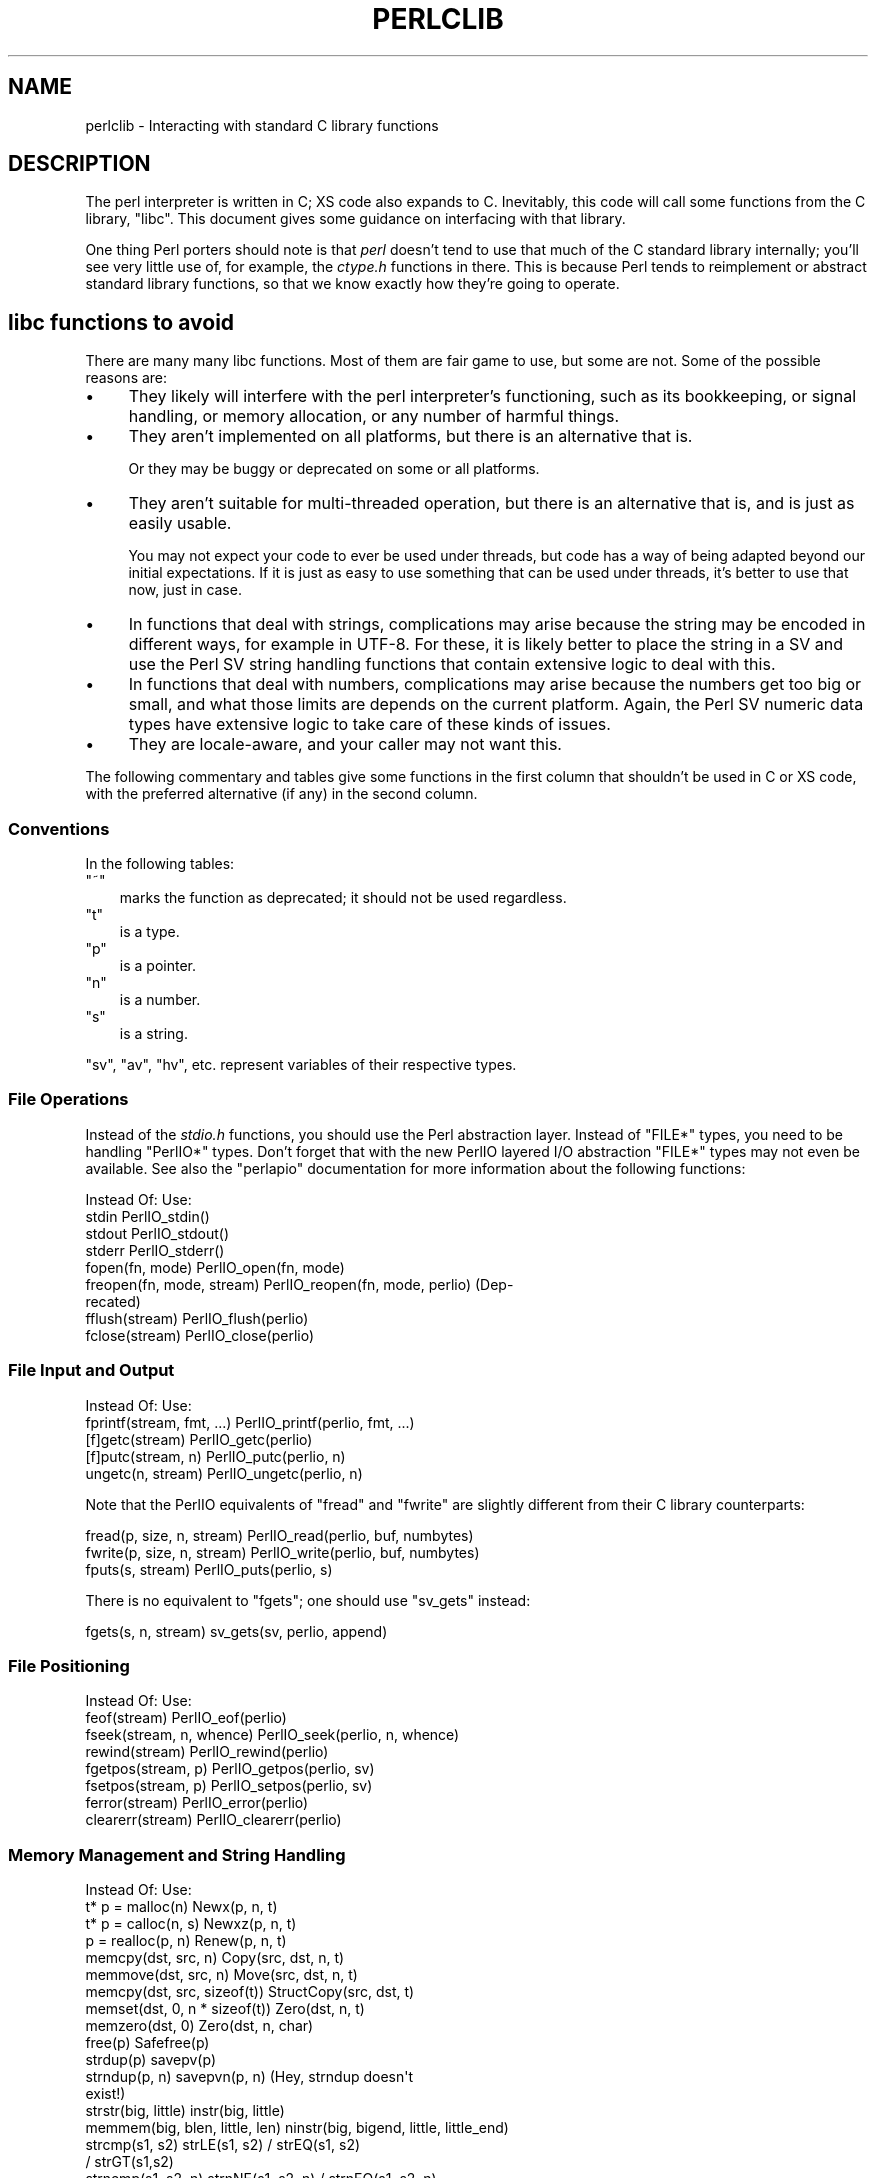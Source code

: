 .\" -*- mode: troff; coding: utf-8 -*-
.\" Automatically generated by Pod::Man 5.0102 (Pod::Simple 3.45)
.\"
.\" Standard preamble:
.\" ========================================================================
.de Sp \" Vertical space (when we can't use .PP)
.if t .sp .5v
.if n .sp
..
.de Vb \" Begin verbatim text
.ft CW
.nf
.ne \\$1
..
.de Ve \" End verbatim text
.ft R
.fi
..
.\" \*(C` and \*(C' are quotes in nroff, nothing in troff, for use with C<>.
.ie n \{\
.    ds C` ""
.    ds C' ""
'br\}
.el\{\
.    ds C`
.    ds C'
'br\}
.\"
.\" Escape single quotes in literal strings from groff's Unicode transform.
.ie \n(.g .ds Aq \(aq
.el       .ds Aq '
.\"
.\" If the F register is >0, we'll generate index entries on stderr for
.\" titles (.TH), headers (.SH), subsections (.SS), items (.Ip), and index
.\" entries marked with X<> in POD.  Of course, you'll have to process the
.\" output yourself in some meaningful fashion.
.\"
.\" Avoid warning from groff about undefined register 'F'.
.de IX
..
.nr rF 0
.if \n(.g .if rF .nr rF 1
.if (\n(rF:(\n(.g==0)) \{\
.    if \nF \{\
.        de IX
.        tm Index:\\$1\t\\n%\t"\\$2"
..
.        if !\nF==2 \{\
.            nr % 0
.            nr F 2
.        \}
.    \}
.\}
.rr rF
.\" ========================================================================
.\"
.IX Title "PERLCLIB 1"
.TH PERLCLIB 1 2024-05-31 "perl v5.40.0" "Perl Programmers Reference Guide"
.\" For nroff, turn off justification.  Always turn off hyphenation; it makes
.\" way too many mistakes in technical documents.
.if n .ad l
.nh
.SH NAME
perlclib \- Interacting with standard C library functions
.SH DESCRIPTION
.IX Header "DESCRIPTION"
The perl interpreter is written in C; XS code also expands to C.
Inevitably, this code will call some functions from the C library,
\&\f(CW\*(C`libc\*(C'\fR.  This document gives some guidance on interfacing with that
library.
.PP
One thing Perl porters should note is that \fIperl\fR doesn't tend to use that
much of the C standard library internally; you'll see very little use of, 
for example, the \fIctype.h\fR functions in there. This is because Perl
tends to reimplement or abstract standard library functions, so that we
know exactly how they're going to operate.
.SH "libc functions to avoid"
.IX Header "libc functions to avoid"
There are many many libc functions.  Most of them are fair game to use,
but some are not.  Some of the possible reasons are:
.IP \(bu 4
They likely will interfere with the perl interpreter's functioning,
such as its bookkeeping, or signal handling, or memory allocation,
or any number of harmful things.
.IP \(bu 4
They aren't implemented on all platforms, but there is an alternative
that is.
.Sp
Or they may be buggy or deprecated on some or all platforms.
.IP \(bu 4
They aren't suitable for multi-threaded operation, but there is an
alternative that is, and is just as easily usable.
.Sp
You may not expect your code to ever be used under threads, but code has
a way of being adapted beyond our initial expectations.  If it is just
as easy to use something that can be used under threads, it's better to
use that now, just in case.
.IP \(bu 4
In functions that deal with strings, complications may arise because the
string may be encoded in different ways, for example in UTF\-8.  For
these, it is likely better to place the string in a SV and use the Perl
SV string handling functions that contain extensive logic to deal with
this.
.IP \(bu 4
In functions that deal with numbers, complications may arise because the
numbers get too big or small, and what those limits are depends on the
current platform.  Again, the Perl SV numeric data types have extensive
logic to take care of these kinds of issues.
.IP \(bu 4
They are locale-aware, and your caller may not want this.
.PP
The following commentary and tables give some functions in the first
column that shouldn't be used in C or XS code, with the preferred
alternative (if any) in the second column.
.SS Conventions
.IX Subsection "Conventions"
In the following tables:
.ie n .IP """~""" 3
.el .IP \f(CW~\fR 3
.IX Item "~"
marks the function as deprecated; it should not be used regardless.
.ie n .IP """t""" 3
.el .IP \f(CWt\fR 3
.IX Item "t"
is a type.
.ie n .IP """p""" 3
.el .IP \f(CWp\fR 3
.IX Item "p"
is a pointer.
.ie n .IP """n""" 3
.el .IP \f(CWn\fR 3
.IX Item "n"
is a number.
.ie n .IP """s""" 3
.el .IP \f(CWs\fR 3
.IX Item "s"
is a string.
.PP
\&\f(CW\*(C`sv\*(C'\fR, \f(CW\*(C`av\*(C'\fR, \f(CW\*(C`hv\*(C'\fR, etc. represent variables of their respective types.
.SS "File Operations"
.IX Subsection "File Operations"
Instead of the \fIstdio.h\fR functions, you should use the Perl abstraction
layer. Instead of \f(CW\*(C`FILE*\*(C'\fR types, you need to be handling \f(CW\*(C`PerlIO*\*(C'\fR
types.  Don't forget that with the new PerlIO layered I/O abstraction 
\&\f(CW\*(C`FILE*\*(C'\fR types may not even be available. See also the \f(CW\*(C`perlapio\*(C'\fR
documentation for more information about the following functions:
.PP
.Vb 1
\&  Instead Of:                 Use:
\&
\&  stdin                       PerlIO_stdin()
\&  stdout                      PerlIO_stdout()
\&  stderr                      PerlIO_stderr()
\&
\&  fopen(fn, mode)             PerlIO_open(fn, mode)
\&  freopen(fn, mode, stream)   PerlIO_reopen(fn, mode, perlio) (Dep\-
\&                                recated)
\&  fflush(stream)              PerlIO_flush(perlio)
\&  fclose(stream)              PerlIO_close(perlio)
.Ve
.SS "File Input and Output"
.IX Subsection "File Input and Output"
.Vb 1
\&  Instead Of:                 Use:
\&
\&  fprintf(stream, fmt, ...)   PerlIO_printf(perlio, fmt, ...)
\&
\&  [f]getc(stream)             PerlIO_getc(perlio)
\&  [f]putc(stream, n)          PerlIO_putc(perlio, n)
\&  ungetc(n, stream)           PerlIO_ungetc(perlio, n)
.Ve
.PP
Note that the PerlIO equivalents of \f(CW\*(C`fread\*(C'\fR and \f(CW\*(C`fwrite\*(C'\fR are slightly
different from their C library counterparts:
.PP
.Vb 2
\&  fread(p, size, n, stream)   PerlIO_read(perlio, buf, numbytes)
\&  fwrite(p, size, n, stream)  PerlIO_write(perlio, buf, numbytes)
\&
\&  fputs(s, stream)            PerlIO_puts(perlio, s)
.Ve
.PP
There is no equivalent to \f(CW\*(C`fgets\*(C'\fR; one should use \f(CW\*(C`sv_gets\*(C'\fR instead:
.PP
.Vb 1
\&  fgets(s, n, stream)         sv_gets(sv, perlio, append)
.Ve
.SS "File Positioning"
.IX Subsection "File Positioning"
.Vb 1
\&  Instead Of:                 Use:
\&
\&  feof(stream)                PerlIO_eof(perlio)
\&  fseek(stream, n, whence)    PerlIO_seek(perlio, n, whence)
\&  rewind(stream)              PerlIO_rewind(perlio)
\&
\&  fgetpos(stream, p)          PerlIO_getpos(perlio, sv)
\&  fsetpos(stream, p)          PerlIO_setpos(perlio, sv)
\&
\&  ferror(stream)              PerlIO_error(perlio)
\&  clearerr(stream)            PerlIO_clearerr(perlio)
.Ve
.SS "Memory Management and String Handling"
.IX Subsection "Memory Management and String Handling"
.Vb 1
\&  Instead Of:                    Use:
\&
\&  t* p = malloc(n)               Newx(p, n, t)
\&  t* p = calloc(n, s)            Newxz(p, n, t)
\&  p = realloc(p, n)              Renew(p, n, t)
\&  memcpy(dst, src, n)            Copy(src, dst, n, t)
\&  memmove(dst, src, n)           Move(src, dst, n, t)
\&  memcpy(dst, src, sizeof(t))    StructCopy(src, dst, t)
\&  memset(dst, 0, n * sizeof(t))  Zero(dst, n, t)
\&  memzero(dst, 0)                Zero(dst, n, char)
\&  free(p)                        Safefree(p)
\&
\&  strdup(p)                      savepv(p)
\&  strndup(p, n)                  savepvn(p, n) (Hey, strndup doesn\*(Aqt
\&                                                exist!)
\&
\&  strstr(big, little)            instr(big, little)
\&  memmem(big, blen, little, len) ninstr(big, bigend, little, little_end)
\&  strcmp(s1, s2)                 strLE(s1, s2) / strEQ(s1, s2)
\&                                               / strGT(s1,s2)
\&  strncmp(s1, s2, n)             strnNE(s1, s2, n) / strnEQ(s1, s2, n)
\&
\&  memcmp(p1, p2, n)              memNE(p1, p2, n)
\&  !memcmp(p1, p2, n)             memEQ(p1, p2, n)
.Ve
.PP
Notice the different order of arguments to \f(CW\*(C`Copy\*(C'\fR and \f(CW\*(C`Move\*(C'\fR than used
in \f(CW\*(C`memcpy\*(C'\fR and \f(CW\*(C`memmove\*(C'\fR.
.PP
Most of the time, though, you'll want to be dealing with SVs internally
instead of raw \f(CW\*(C`char *\*(C'\fR strings:
.PP
.Vb 6
\&  strlen(s)                   sv_len(sv)
\&  strcpy(dt, src)             sv_setpv(sv, s)
\&  strncpy(dt, src, n)         sv_setpvn(sv, s, n)
\&  strcat(dt, src)             sv_catpv(sv, s)
\&  strncat(dt, src)            sv_catpvn(sv, s)
\&  sprintf(s, fmt, ...)        sv_setpvf(sv, fmt, ...)
.Ve
.PP
If you do need raw strings, some platforms have safer interfaces, and
Perl makes sure a version of these are available on all platforms:
.PP
.Vb 3
\&  strlcat(dt, src, sizeof(dt)) my_strlcat(dt, src, sizeof(dt))
\&  strlcpy(dt, src, sizeof(dt)) my_strlcpy(dt, src, sizeof(dt))
\&  strnlen(s)                   my_strnlen(s, maxlen)
.Ve
.PP
Note also the existence of \f(CW\*(C`sv_catpvf\*(C'\fR and \f(CW\*(C`sv_vcatpvfn\*(C'\fR, combining
concatenation with formatting.
.PP
Sometimes instead of zeroing the allocated heap by using \fBNewxz()\fR you
should consider "poisoning" the data.  This means writing a bit
pattern into it that should be illegal as pointers (and floating point
numbers), and also hopefully surprising enough as integers, so that
any code attempting to use the data without forethought will break
sooner rather than later.  Poisoning can be done using the \fBPoison()\fR
macros, which have similar arguments to \fBZero()\fR:
.PP
.Vb 4
\&  PoisonWith(dst, n, t, b)    scribble memory with byte b
\&  PoisonNew(dst, n, t)        equal to PoisonWith(dst, n, t, 0xAB)
\&  PoisonFree(dst, n, t)       equal to PoisonWith(dst, n, t, 0xEF)
\&  Poison(dst, n, t)           equal to PoisonFree(dst, n, t)
.Ve
.SS "Character Class Tests"
.IX Subsection "Character Class Tests"
There are several types of character class tests that Perl implements.
All are more fully described in "Character classification" in perlapi and
"Character case changing" in perlapi.
.PP
The C library routines listed in the table below return values based on
the current locale.  Use the entries in the final column for that
functionality.  The other two columns always assume a POSIX (or C)
locale.  The entries in the ASCII column are only meaningful for ASCII
inputs, returning FALSE for anything else.  Use these only when you
\&\fBknow\fR that is what you want.  The entries in the Latin1 column assume
that the non-ASCII 8\-bit characters are as Unicode defines them, the
same as ISO\-8859\-1, often called Latin 1.
.PP
.Vb 1
\&  Instead Of:  Use for ASCII:   Use for Latin1:      Use for locale:
\&
\&  isalnum(c)  isALPHANUMERIC(c) isALPHANUMERIC_L1(c) isALPHANUMERIC_LC(c)
\&  isalpha(c)  isALPHA(c)        isALPHA_L1(c)        isALPHA_LC(u )
\&  isascii(c)  isASCII(c)                             isASCII_LC(c)
\&  isblank(c)  isBLANK(c)        isBLANK_L1(c)        isBLANK_LC(c)
\&  iscntrl(c)  isCNTRL(c)        isCNTRL_L1(c)        isCNTRL_LC(c)
\&  isdigit(c)  isDIGIT(c)        isDIGIT_L1(c)        isDIGIT_LC(c)
\&  isgraph(c)  isGRAPH(c)        isGRAPH_L1(c)        isGRAPH_LC(c)
\&  islower(c)  isLOWER(c)        isLOWER_L1(c)        isLOWER_LC(c)
\&  isprint(c)  isPRINT(c)        isPRINT_L1(c)        isPRINT_LC(c)
\&  ispunct(c)  isPUNCT(c)        isPUNCT_L1(c)        isPUNCT_LC(c)
\&  isspace(c)  isSPACE(c)        isSPACE_L1(c)        isSPACE_LC(c)
\&  isupper(c)  isUPPER(c)        isUPPER_L1(c)        isUPPER_LC(c)
\&  isxdigit(c) isXDIGIT(c)       isXDIGIT_L1(c)       isXDIGIT_LC(c)
\&
\&  tolower(c)  toLOWER(c)        toLOWER_L1(c)
\&  toupper(c)  toUPPER(c)
.Ve
.PP
For the corresponding functions like \f(CWiswupper()\fR, \fIetc.\fR, use
\&\f(CWisUPPER_uvchr()\fR for non-locale; or \f(CWisUPPER_LC_uvchr()\fR for locale.
And use \f(CWtoLOWER_uvchr()\fR instead of \f(CWtowlower()\fR, \fIetc.\fR.  There are
no direct equivalents for locale; best to put the string into an SV.
.PP
Don't use any of the functions like \f(CWisalnum_l()\fR.  Those are
non-portable, and interfere with Perl's internal handling.
.PP
To emphasize that you are operating only on ASCII characters, you can
append \f(CW\*(C`_A\*(C'\fR to each of the macros in the ASCII column: \f(CW\*(C`isALPHA_A\*(C'\fR,
\&\f(CW\*(C`isDIGIT_A\*(C'\fR, and so on.
.PP
(There is no entry in the Latin1 column for \f(CW\*(C`isascii\*(C'\fR even though there
is an \f(CW\*(C`isASCII_L1\*(C'\fR, which is identical to \f(CW\*(C`isASCII\*(C'\fR;  the
latter name is clearer.  There is no entry in the Latin1 column for
\&\f(CW\*(C`toupper\*(C'\fR because the result can be non\-Latin1.  You have to use
\&\f(CW\*(C`toUPPER_uvchr\*(C'\fR, as described in "Character case changing" in perlapi.)
.PP
Note that the libc caseless comparisons are crippled; Unicode
provides a richer set, using the concept of folding.  If you need
more than equality/non\-equality, it's probably best to store your
strings in an SV and use SV functions to do the comparision.  Similarly
for collation.
.SS "\fIstdlib.h\fP functions"
.IX Subsection "stdlib.h functions"
.Vb 1
\&  Instead Of:                 Use:
\&
\&  atof(s)                     my_atof(s) or Atof(s)
\&  atoi(s)                     grok_atoUV(s, &uv, &e)
\&  atol(s)                     grok_atoUV(s, &uv, &e)
\&  strtod(s, &p)               Strtod(s, &p)
\&  strtol(s, &p, n)            Strtol(s, &p, b)
\&  strtoul(s, &p, n)           Strtoul(s, &p, b)
.Ve
.PP
But note that these are subject to locale; see "Dealing with locales".
.PP
Typical use is to do range checks on \f(CW\*(C`uv\*(C'\fR before casting:
.PP
.Vb 9
\&   int i; UV uv;
\&   char* end_ptr = input_end;
\&   if (grok_atoUV(input, &uv, &end_ptr)
\&       && uv <= INT_MAX)
\&     i = (int)uv;
\&     ... /* continue parsing from end_ptr */
\&   } else {
\&     ... /* parse error: not a decimal integer in range 0 .. MAX_IV */
\&   }
.Ve
.PP
Notice also the \f(CW\*(C`grok_bin\*(C'\fR, \f(CW\*(C`grok_hex\*(C'\fR, and \f(CW\*(C`grok_oct\*(C'\fR functions in
\&\fInumeric.c\fR for converting strings representing numbers in the respective
bases into \f(CW\*(C`NV\*(C'\fRs.  Note that \fBgrok_atoUV()\fR doesn't handle negative inputs,
or leading whitespace (being purposefully strict).
.SS "Miscellaneous functions"
.IX Subsection "Miscellaneous functions"
You should not even \fBwant\fR to use \fIsetjmp.h\fR functions, but if you
think you do, use the \f(CW\*(C`JMPENV\*(C'\fR stack in \fIscope.h\fR instead.
.PP
.Vb 10
\& ~asctime()              Perl_sv_strftime_tm()
\& ~asctime_r()            Perl_sv_strftime_tm()
\&  chsize()               my_chsize()
\& ~ctime()                Perl_sv_strftime_tm()
\& ~ctime_r()              Perl_sv_strftime_tm()
\& ~cuserid()              DO NOT USE; see its man page
\&  dirfd()                my_dirfd()
\&  duplocale()            Perl_setlocale()
\& ~ecvt()                 my_snprintf()
\& ~endgrent_r()           endgrent()
\& ~endhostent_r()         endhostent()
\& ~endnetent_r()          endnetent()
\& ~endprotoent_r()        endprotoent()
\& ~endpwent_r()           endpwent()
\& ~endservent_r()         endservent()
\& ~endutent()             endutxent()
\&  exit(n)                my_exit(n)
\& ~fcvt()                 my_snprintf()
\&  freelocale()           Perl_setlocale()
\& ~ftw()                  nftw()
\&  getenv(s)              PerlEnv_getenv(s)
\& ~gethostbyaddr()        getaddrinfo()
\& ~gethostbyname()        getnameinfo()
\& ~getpass()              DO NOT USE; see its man page
\& ~getpw()                getpwuid()
\& ~getutent()             getutxent()
\& ~getutid()              getutxid()
\& ~getutline()            getutxline()
\& ~gsignal()              DO NOT USE; see its man page
\&  localeconv()           Perl_localeconv()
\&  mblen()                mbrlen()
\&  mbtowc()               mbrtowc()
\&  newlocale()            Perl_setlocale()
\&  pclose()               my_pclose()
\&  popen()                my_popen()
\& ~pututline()            pututxline()
\& ~qecvt()                my_snprintf()
\& ~qfcvt()                my_snprintf()
\&  querylocale()          Perl_setlocale()
\&  int rand()             double Drand01()
\&  srand(n)               { seedDrand01((Rand_seed_t)n);
\&                           PL_srand_called = TRUE; }
\& ~readdir_r()            readdir()
\&  realloc()              saferealloc(), Renew() or Renewc()
\& ~re_comp()              regcomp()
\& ~re_exec()              regexec()
\& ~rexec()                rcmd()
\& ~rexec_af()             rcmd()
\&  setenv(s, val)         my_setenv(s, val)
\& ~setgrent_r()           setgrent()
\& ~sethostent_r()         sethostent()
\&  setlocale()            Perl_setlocale()
\&  setlocale_r()          Perl_setlocale()
\& ~setnetent_r()          setnetent()
\& ~setprotoent_r()        setprotoent()
\& ~setpwent_r()           setpwent()
\& ~setservent_r()         setservent()
\& ~setutent()             setutxent()
\&  sigaction()            rsignal(signo, handler)
\& ~siginterrupt()         rsignal() with the SA_RESTART flag instead
\&  signal(signo, handler) rsignal(signo, handler)
\& ~ssignal()              DO NOT USE; see its man page
\&  strcasecmp()           a Perl foldEQ\-family function
\&  strerror()             sv_string_from_errnum()
\&  strerror_l()           sv_string_from_errnum()
\&  strerror_r()           sv_string_from_errnum()
\&  strftime()             Perl_sv_strftime_tm()
\&  strtod()               my_strtod() or Strtod()
\&  system(s)              Don\*(Aqt. Look at pp_system or use my_popen.
\& ~tempnam()              mkstemp() or tmpfile()
\& ~tmpnam()               mkstemp() or tmpfile()
\&  tmpnam_r()             mkstemp() or tmpfile()
\&  uselocale()            Perl_setlocale()
\&  vsnprintf()            my_vsnprintf()
\&  wctob()                wcrtomb()
\&  wctomb()               wcrtomb()
\&  wsetlocale()           Perl_setlocale()
.Ve
.PP
The Perl-furnished alternatives are documented in perlapi, which you
should peruse anyway to see what all is available to you.
.PP
The lists are incomplete.  Think when using an unlisted function if it
seems likely to interfere with Perl.
.SH "Dealing with locales"
.IX Header "Dealing with locales"
Like it or not, your code will be executed in the context of a locale,
as are all C language programs.  See perllocale.  Most libc calls are
not affected by the locale, but a surprising number are:
.PP
.Vb 10
\& addmntent()           getspent_r()        sethostent()
\& alphasort()           getspnam()          sethostent_r()
\& asctime()             getspnam_r()        setnetent()
\& asctime_r()           getwc()             setnetent_r()
\& asprintf()            getwchar()          setnetgrent()
\& atof()                glob()              setprotoent()
\& atoi()                gmtime()            setprotoent_r()
\& atol()                gmtime_r()          setpwent()
\& atoll()               grantpt()           setpwent_r()
\& btowc()               iconv_open()        setrpcent()
\& catopen()             inet_addr()         setservent()
\& ctime()               inet_aton()         setservent_r()
\& ctime_r()             inet_network()      setspent()
\& cuserid()             inet_ntoa()         sgetspent_r()
\& daylight              inet_ntop()         shm_open()
\& dirname()             inet_pton()         shm_unlink()
\& dprintf()             initgroups()        snprintf()
\& endaliasent()         innetgr()           sprintf()
\& endgrent()            iruserok()          sscanf()
\& endgrent_r()          iruserok_af()       strcasecmp()
\& endhostent()          isalnum()           strcasestr()
\& endhostent_r()        isalnum_l()         strcoll()
\& endnetent()           isalpha()           strerror()
\& endnetent_r()         isalpha_l()         strerror_l()
\& endprotoent()         isascii()           strerror_r()
\& endprotoent_r()       isascii_l()         strfmon()
\& endpwent()            isblank()           strfmon_l()
\& endpwent_r()          isblank_l()         strfromd()
\& endrpcent()           iscntrl()           strfromf()
\& endservent()          iscntrl_l()         strfroml()
\& endservent_r()        isdigit()           strftime()
\& endspent()            isdigit_l()         strftime_l()
\& err()                 isgraph()           strncasecmp()
\& error()               isgraph_l()         strptime()
\& error_at_line()       islower()           strsignal()
\& errx()                islower_l()         strtod()
\& fgetwc()              isprint()           strtof()
\& fgetwc_unlocked()     isprint_l()         strtoimax()
\& fgetws()              ispunct()           strtol()
\& fgetws_unlocked()     ispunct_l()         strtold()
\& fnmatch()             isspace()           strtoll()
\& forkpty()             isspace_l()         strtoq()
\& fprintf()             isupper()           strtoul()
\& fputwc()              isupper_l()         strtoull()
\& fputwc_unlocked()     iswalnum()          strtoumax()
\& fputws()              iswalnum_l()        strtouq()
\& fputws_unlocked()     iswalpha()          strverscmp()
\& fscanf()              iswalpha_l()        strxfrm()
\& fwprintf()            iswblank()          swprintf()
\& fwscanf()             iswblank_l()        swscanf()
\& getaddrinfo()         iswcntrl()          syslog()
\& getaliasbyname_r()    iswcntrl_l()        timegm()
\& getaliasent_r()       iswdigit()          timelocal()
\& getdate()             iswdigit_l()        timezone
\& getdate_r()           iswgraph()          tolower()
\& getfsent()            iswgraph_l()        tolower_l()
\& getfsfile()           iswlower()          toupper()
\& getfsspec()           iswlower_l()        toupper_l()
\& getgrent()            iswprint()          towctrans()
\& getgrent_r()          iswprint_l()        towlower()
\& getgrgid()            iswpunct()          towlower_l()
\& getgrgid_r()          iswpunct_l()        towupper()
\& getgrnam()            iswspace()          towupper_l()
\& getgrnam_r()          iswspace_l()        tzname
\& getgrouplist()        iswupper()          tzset()
\& gethostbyaddr()       iswupper_l()        ungetwc()
\& gethostbyaddr_r()     iswxdigit()         vasprintf()
\& gethostbyname()       iswxdigit_l()       vdprintf()
\& gethostbyname2()      isxdigit()          verr()
\& gethostbyname2_r()    isxdigit_l()        verrx()
\& gethostbyname_r()     localeconv()        versionsort()
\& gethostent()          localtime()         vfprintf()
\& gethostent_r()        localtime_r()       vfscanf()
\& gethostid()           MB_CUR_MAX          vfwprintf()
\& getlogin()            mblen()             vprintf()
\& getlogin_r()          mbrlen()            vscanf()
\& getmntent()           mbrtowc()           vsnprintf()
\& getmntent_r()         mbsinit()           vsprintf()
\& getnameinfo()         mbsnrtowcs()        vsscanf()
\& getnetbyaddr()        mbsrtowcs()         vswprintf()
\& getnetbyaddr_r()      mbstowcs()          vsyslog()
\& getnetbyname()        mbtowc()            vwarn()
\& getnetbyname_r()      mktime()            vwarnx()
\& getnetent()           nan()               vwprintf()
\& getnetent_r()         nanf()              warn()
\& getnetgrent()         nanl()              warnx()
\& getnetgrent_r()       nl_langinfo()       wcrtomb()
\& getprotobyname()      openpty()           wcscasecmp()
\& getprotobyname_r()    printf()            wcschr()
\& getprotobynumber()    psiginfo()          wcscoll()
\& getprotobynumber_r()  psignal()           wcsftime()
\& getprotoent()         putpwent()          wcsncasecmp()
\& getprotoent_r()       putspent()          wcsnrtombs()
\& getpw()               putwc()             wcsrchr()
\& getpwent()            putwchar()          wcsrtombs()
\& getpwent_r()          regcomp()           wcstod()
\& getpwnam()            regexec()           wcstof()
\& getpwnam_r()          res_nclose()        wcstoimax()
\& getpwuid()            res_ninit()         wcstold()
\& getpwuid_r()          res_nquery()        wcstombs()
\& getrpcbyname_r()      res_nquerydomain()  wcstoumax()
\& getrpcbynumber_r()    res_nsearch()       wcswidth()
\& getrpcent_r()         res_nsend()         wcsxfrm()
\& getrpcport()          rpmatch()           wctob()
\& getservbyname()       ruserok()           wctomb()
\& getservbyname_r()     ruserok_af()        wctrans()
\& getservbyport()       scandir()           wctype()
\& getservbyport_r()     scanf()             wcwidth()
\& getservent()          setaliasent()       wordexp()
\& getservent_r()        setgrent()          wprintf()
\& getspent()            setgrent_r()        wscanf()
.Ve
.PP
(The list doesn't include functions that manipulate the locale, such as
\&\f(CWsetlocale()\fR.)
.PP
If any of these functions are called directly or indirectly from your
code, you are affected by the current locale.
.PP
The first thing to know about this list is that there are better
alternatives to many of the functions, which it's highly likely that you
should be using instead.  See "libc functions to avoid" above.
This includes using Perl IO perlapio.
.PP
The second thing to know is that Perl is documented to not pay attention
to the current locale except for code executed within the scope of a
\&\f(CW\*(C`use\ locale\*(C'\fR statement.  If you violate that, you may be creating
bugs, depending on the application.
.PP
The next thing to know is that many of these functions depend only on
the locale in regards to numeric values.  Your code is likely to have
been written expecting that the decimal point (radix) character is a dot
(U+002E: FULL STOP), and that strings of integer numbers are not
separated into groups (1,000,000 in an American locale means a million;
your code is likely not expecting the commas.)  The good news is that
normally (as of Perl v5.22), your code will get called with the locale
set so those expectations are met.  Explicit action has to be taken to
change this (described a little ways below).  This is accomplished by
Perl not actually switching into a locale that doesn't conform to these
expectations, except when explicitly told to do so.  The Perl
input/output and formatting routines do this switching for you
automatically, if appropriate, and then switch back.  If, for some
reason, you need to do it yourself, the easiest way from C and XS code
is to use the macro "\f(CW\*(C`WITH_LC_NUMERIC_SET_TO_NEEDED\*(C'\fR" in perlapi.  You
can wrap this macro around an entire block of code that you want to be
executed in the correct environment.  The bottom line is that your code
is likely to work as expected in this regard without you having to take
any action.
.PP
This leaves the remaining functions.  Your code will get called with all
but the numeric locale portions set to the underlying locale.  Often,
the locale is of not much import to your code, and you also won't have
to take any action; things will just work out.  But you should examine
the man pages of the ones you use to verify this.  Often, Perl has
better ways of doing the same functionality.  Consider using SVs and
their access routines rather than calling the low level functions that,
for example, find how many bytes are in a UTF\-8 encoded character.
.PP
You can determine if you have been called from within the scope of a
\&\f(CW\*(C`use\ locale\*(C'\fR by using the boolen macro "\f(CW\*(C`IN_LOCALE\*(C'\fR" in perlapi.
.PP
If you need to not be in the underlying locale, you can call
"\f(CW\*(C`Perl_setlocale\*(C'\fR" in perlapi to change it temporarily to the one you
need (likely the "C" locale), and then change it back before returning.
This can be \fBvery\fR problematic on threaded perls on some platforms. See
"Dealing with embedded perls and threads".
.PP
A problem with changing the locale of a single category is that mojibake
can arise on some platforms if the \f(CW\*(C`LC_CTYPE\*(C'\fR category and the changed one
are not the same.  On the platforms that that isn't an issue, the
preprocessor directive \f(CW\*(C`LIBC_HANDLES_MISMATCHED_CTYPE\*(C'\fR will be defined.
Otherwise, you may have to change more than one category to correctly
accomplish your task.  And, there will be many locale combinations where
the mojibake likely won't happen, so you won't be confronted with this
until the code gets executed in the field by someone who doesn't speak
your language very well.
.PP
Earlier we mentioned that explicit action is required to have your code
get called with the numeric portions of the locale not meeting the
the typical expectations of having a dot for the radix character and no
punctuation separating groups of digits.  That action is to call the
function "\f(CW\*(C`switch_to_global_locale\*(C'\fR" in perlapi.
.PP
\&\f(CWswitch_to_global_locale()\fR was written initially to cope with the
\&\f(CW\*(C`Tk\*(C'\fR library, but is general enough for other similar situations.  \f(CW\*(C`Tk\*(C'\fR
changes the global locale to match its expectations (later versions of
it allow this to be turned off).  This presents a conflict with Perl
thinking it also controls the locale.  Calling this function tells Perl to
yield control.  Calling "\f(CW\*(C`sync_locale\*(C'\fR" in perlapi tells Perl to take
control again, accepting whatever the locale has been changed to in the
interim.  If your code is called during that interim, all portions of
the locale will be the raw underlying values.  Should you need to
manipulate numbers, you are on your own with regard to the radix
character and grouping.  If you find yourself in this situation, it is
generally best to make the interval between the calls to these two
functions as short as possible, and avoid calculations until after perl
has control again.
.PP
It is important for perl to know about all the possible locale
categories on the platform, even if they aren't apparently used in your
program.  Perl knows all of the Linux ones.  If your platform has
others, you can submit an issue at
<https://github.com/Perl/perl5/issues> for inclusion of it in the next
release.  In the meantime, it is possible to edit the Perl source to
teach it about the category, and then recompile.  Search for instances
of, say, \f(CW\*(C`LC_PAPER\*(C'\fR in the source, and use that as a template to add
the omitted one.
.PP
There are further complications under multi-threaded operation.  Keep on
reading.
.SH "Dealing with embedded perls and threads"
.IX Header "Dealing with embedded perls and threads"
It is possible to embed a Perl interpreter within a larger program.  See
perlembed.
.PP
MULTIPLICITY is the way this is accomplished internally; it is described in
"How multiple interpreters and concurrency are supported" in perlguts.
Multiple Perl interpreters may be embedded.
.PP
It is also possible to compile perl to support threading.  See
perlthrtut.  Perl's implementation of threading requires
MULTIPLICITY, but not the other way around.
.PP
MULTIPLICITY without threading means that only one thing runs at a time,
so there are no concurrency issues, but each component or instance can
affect the global state, potentially interfering with the execution of
other instance.  This can happen if one instance:
.IP \(bu 4
changes the current working directory
.IP \(bu 4
changes the process's environment
.IP \(bu 4
changes the global locale the process is operating under
.IP \(bu 4
writes to shared memory or to a shared file
.IP \(bu 4
uses a shared file descriptor (including a database iterator)
.IP \(bu 4
raises a signal that functions in other instances are sensitive to
.PP
If your code doesn't do any of these things, nor depends on any of their
values, then Congratulations!!, you don't have to worry about MULTIPLICITY
or threading.  But wait, a surprising number of libc functions do
depend on data global to the process in some way that may not be
immediately obvious.  For example, calling \f(CWstrtok(3)\fR changes the
global state of a process, and thus needs special attention.
.PP
The section 3 libc uses that we know about that have MULTIPLICITY and/or
multi-thread issues are:
.PP
.Vb 10
\& addmntent()             getrpcent_r()        re_exec()
\& alphasort()             getrpcport()         regcomp()
\& asctime()               getservbyname()      regerror()
\& asctime_r()             getservbyname_r()    regexec()
\& asprintf()              getservbyport()      res_nclose()
\& atof()                  getservbyport_r()    res_ninit()
\& atoi()                  getservent()         res_nquery()
\& atol()                  getservent_r()       res_nquerydomain()
\& atoll()                 getspent()           res_nsearch()
\& basename()              getspent_r()         res_nsend()
\& btowc()                 getspnam()           rexec()
\& catgets()               getspnam_r()         rexec_af()
\& catopen()               getttyent()          rpmatch()
\& clearenv()              getttynam()          ruserok()
\& clearerr_unlocked()     getusershell()       ruserok_af()
\& crypt()                 getutent()           scandir()
\& crypt_gensalt()         getutid()            scanf()
\& crypt_r()               getutline()          secure_getenv()
\& ctermid()               getutxent()          seed48()
\& ctermid_r()             getutxid()           seed48_r()
\& ctime()                 getutxline()         setaliasent()
\& ctime_r()               getwc()              setcontext()
\& cuserid()               getwchar()           setenv()
\& daylight                getwchar_unlocked()  setfsent()
\& dbm_clearerr()          getwc_unlocked()     setgrent()
\& dbm_close()             glob()               setgrent_r()
\& dbm_delete()            gmtime()             sethostent()
\& dbm_error()             gmtime_r()           sethostent_r()
\& dbm_fetch()             grantpt()            sethostid()
\& dbm_firstkey()          hcreate()            setkey()
\& dbm_nextkey()           hcreate_r()          setlocale()
\& dbm_open()              hdestroy()           setlocale_r()
\& dbm_store()             hdestroy_r()         setlogmask()
\& dirname()               hsearch()            setnetent()
\& dlerror()               hsearch_r()          setnetent_r()
\& dprintf()               iconv()              setnetgrent()
\& drand48()               iconv_open()         setprotoent()
\& drand48_r()             inet_addr()          setprotoent_r()
\& ecvt()                  inet_aton()          setpwent()
\& encrypt()               inet_network()       setpwent_r()
\& endaliasent()           inet_ntoa()          setrpcent()
\& endfsent()              inet_ntop()          setservent()
\& endgrent()              inet_pton()          setservent_r()
\& endgrent_r()            initgroups()         setspent()
\& endhostent()            initstate_r()        setstate_r()
\& endhostent_r()          innetgr()            setttyent()
\& endnetent()             iruserok()           setusershell()
\& endnetent_r()           iruserok_af()        setutent()
\& endnetgrent()           isalnum()            setutxent()
\& endprotoent()           isalnum_l()          sgetspent()
\& endprotoent_r()         isalpha()            sgetspent_r()
\& endpwent()              isalpha_l()          shm_open()
\& endpwent_r()            isascii()            shm_unlink()
\& endrpcent()             isascii_l()          siginterrupt()
\& endservent()            isblank()            sleep()
\& endservent_r()          isblank_l()          snprintf()
\& endspent()              iscntrl()            sprintf()
\& endttyent()             iscntrl_l()          srand48()
\& endusershell()          isdigit()            srand48_r()
\& endutent()              isdigit_l()          srandom_r()
\& endutxent()             isgraph()            sscanf()
\& erand48()               isgraph_l()          ssignal()
\& erand48_r()             islower()            strcasecmp()
\& err()                   islower_l()          strcasestr()
\& error()                 isprint()            strcoll()
\& error_at_line()         isprint_l()          strerror()
\& errx()                  ispunct()            strerror_l()
\& ether_aton()            ispunct_l()          strerror_r()
\& ether_ntoa()            isspace()            strfmon()
\& execlp()                isspace_l()          strfmon_l()
\& execvp()                isupper()            strfromd()
\& execvpe()               isupper_l()          strfromf()
\& exit()                  iswalnum()           strfroml()
\& _\|_fbufsize()            iswalnum_l()         strftime()
\& fcloseall()             iswalpha()           strftime_l()
\& fcvt()                  iswalpha_l()         strncasecmp()
\& fflush_unlocked()       iswblank()           strptime()
\& fgetc_unlocked()        iswblank_l()         strsignal()
\& fgetgrent()             iswcntrl()           strtod()
\& fgetpwent()             iswcntrl_l()         strtof()
\& fgetspent()             iswdigit()           strtoimax()
\& fgets_unlocked()        iswdigit_l()         strtok()
\& fgetwc()                iswgraph()           strtol()
\& fgetwc_unlocked()       iswgraph_l()         strtold()
\& fgetws()                iswlower()           strtoll()
\& fgetws_unlocked()       iswlower_l()         strtoq()
\& fnmatch()               iswprint()           strtoul()
\& forkpty()               iswprint_l()         strtoull()
\& _\|_fpending()            iswpunct()           strtoumax()
\& fprintf()               iswpunct_l()         strtouq()
\& _\|_fpurge()              iswspace()           strverscmp()
\& fputc_unlocked()        iswspace_l()         strxfrm()
\& fputs_unlocked()        iswupper()           swapcontext()
\& fputwc()                iswupper_l()         swprintf()
\& fputwc_unlocked()       iswxdigit()          swscanf()
\& fputws()                iswxdigit_l()        sysconf()
\& fputws_unlocked()       isxdigit()           syslog()
\& fread_unlocked()        isxdigit_l()         system()
\& fscanf()                jrand48()            tdelete()
\& _\|_fsetlocking()         jrand48_r()          tempnam()
\& fts_children()          l64a()               tfind()
\& fts_read()              lcong48()            timegm()
\& ftw()                   lcong48_r()          timelocal()
\& fwprintf()              lgamma()             timezone
\& fwrite_unlocked()       lgammaf()            tmpnam()
\& fwscanf()               lgammal()            tmpnam_r()
\& gamma()                 localeconv()         tolower()
\& gammaf()                localtime()          tolower_l()
\& gammal()                localtime_r()        toupper()
\& getaddrinfo()           login()              toupper_l()
\& getaliasbyname()        login_tty()          towctrans()
\& getaliasbyname_r()      logout()             towlower()
\& getaliasent()           logwtmp()            towlower_l()
\& getaliasent_r()         lrand48()            towupper()
\& getchar_unlocked()      lrand48_r()          towupper_l()
\& getcontext()            makecontext()        tsearch()
\& getc_unlocked()         mallinfo()           ttyname()
\& get_current_dir_name()  MB_CUR_MAX           ttyname_r()
\& getdate()               mblen()              ttyslot()
\& getdate_r()             mbrlen()             twalk()
\& getenv()                mbrtowc()            twalk_r()
\& getfsent()              mbsinit()            tzname
\& getfsfile()             mbsnrtowcs()         tzset()
\& getfsspec()             mbsrtowcs()          ungetwc()
\& getgrent()              mbstowcs()           unsetenv()
\& getgrent_r()            mbtowc()             updwtmp()
\& getgrgid()              mcheck()             utmpname()
\& getgrgid_r()            mcheck_check_all()   va_arg()
\& getgrnam()              mcheck_pedantic()    valloc()
\& getgrnam_r()            mktime()             vasprintf()
\& getgrouplist()          mprobe()             vdprintf()
\& gethostbyaddr()         mrand48()            verr()
\& gethostbyaddr_r()       mrand48_r()          verrx()
\& gethostbyname()         mtrace()             versionsort()
\& gethostbyname2()        muntrace()           vfprintf()
\& gethostbyname2_r()      nan()                vfscanf()
\& gethostbyname_r()       nanf()               vfwprintf()
\& gethostent()            nanl()               vprintf()
\& gethostent_r()          newlocale()          vscanf()
\& gethostid()             nftw()               vsnprintf()
\& getlogin()              nl_langinfo()        vsprintf()
\& getlogin_r()            nrand48()            vsscanf()
\& getmntent()             nrand48_r()          vswprintf()
\& getmntent_r()           openpty()            vsyslog()
\& getnameinfo()           perror()             vwarn()
\& getnetbyaddr()          posix_fallocate()    vwarnx()
\& getnetbyaddr_r()        printf()             vwprintf()
\& getnetbyname()          profil()             warn()
\& getnetbyname_r()        psiginfo()           warnx()
\& getnetent()             psignal()            wcrtomb()
\& getnetent_r()           ptsname()            wcscasecmp()
\& getnetgrent()           putchar_unlocked()   wcschr()
\& getnetgrent_r()         putc_unlocked()      wcscoll()
\& getopt()                putenv()             wcsftime()
\& getopt_long()           putpwent()           wcsncasecmp()
\& getopt_long_only()      putspent()           wcsnrtombs()
\& getpass()               pututline()          wcsrchr()
\& getprotobyname()        pututxline()         wcsrtombs()
\& getprotobyname_r()      putwc()              wcstod()
\& getprotobynumber()      putwchar()           wcstof()
\& getprotobynumber_r()    putwchar_unlocked()  wcstoimax()
\& getprotoent()           putwc_unlocked()     wcstold()
\& getprotoent_r()         pvalloc()            wcstombs()
\& getpw()                 qecvt()              wcstoumax()
\& getpwent()              qfcvt()              wcswidth()
\& getpwent_r()            querylocale()        wcsxfrm()
\& getpwnam()              rand()               wctob()
\& getpwnam_r()            random_r()           wctomb()
\& getpwuid()              rcmd()               wctrans()
\& getpwuid_r()            rcmd_af()            wctype()
\& getrpcbyname()          readdir()            wcwidth()
\& getrpcbyname_r()        readdir64()          wordexp()
\& getrpcbynumber()        readdir64_r()        wprintf()
\& getrpcbynumber_r()      readdir_r()          wscanf()
\& getrpcent()             re_comp()            wsetlocale()
.Ve
.PP
(If you know of additional functions that are unsafe on some platform or
another, notify us via filing a bug report at
<https://github.com/Perl/perl5/issues>.)
.PP
Some of these are safe under MULTIPLICITY, problematic only under threading.
If a use doesn't appear in the above list, we think it is MULTIPLICITY
and thread-safe on all platforms.
.PP
All the uses listed above are function calls, except for these:
.PP
.Vb 1
\& daylight  MB_CUR_MAX  timezone  tzname
.Ve
.PP
There are three main approaches to coping with issues involving these
constructs, each suitable for different circumstances:
.IP \(bu 4
Don't use them.  Some of them have preferred alternatives.  Use the list
above in "libc functions to avoid" to replace your uses with ones
that are thread-friendly.  For example I/O, should be done via
perlapio.
.Sp
If you must use them, many, but not all, of them will be ok as long as
their use is confined to a single thread that has no interaction with
conflicting uses in other threads.  You will need to closely examine
their man pages for this, and be aware that vendor documentation is
often imprecise.
.IP \(bu 4
Do all your business before any other code can change things.  If you
make changes, change back before returning.
.IP \(bu 4
Save the result of a query of global information to a per-instance area
before allowing another instance to execute.  Then you can work on it at
your leisure.  This might be an automatic C variable for non-pointers,
or something as described above in
\&\f(CW\*(C`"Safely Storing Static Data in XS" in perlxs\*(C'\fR.
.PP
Without threading, you don't have to worry about being interrupted by
the system giving control to another thread.  With threading, you will
have to uses mutexes, and be concerned with the possibility of deadlock.
.SS "Functions always unsuitable for use under multi-threads"
.IX Subsection "Functions always unsuitable for use under multi-threads"
A few functions are considered totally unsuited for use in a multi-thread
environment.  These must be called only during single-thread operation.
.PP
.Vb 6
\&  endusershell()    @getaliasent()      muntrace()   rexec()
\&  ether_aton()      @getrpcbyname()     profil()     rexec_af()
\&  ether_ntoa()      @getrpcbynumber()   rcmd()       setusershell()
\&  fts_children()    @getrpcent()        rcmd_af()    ttyslot()
\&  fts_read()         getusershell()     re_comp()
\& @getaliasbyname()   mtrace()           re_exec()
.Ve
.PP
\&\f(CW\*(C`@\*(C'\fR above marks the functions for which there are preferred alternatives
available on some platforms, and those alternatives may be suitable for
multi-thread use.
.SS "Functions which must be called at least once before starting threads"
.IX Subsection "Functions which must be called at least once before starting threads"
Some functions perform initialization on their first call that must be done
while still in a single-thread environment, but subsequent calls are
thread-safe when executed in a critical section.
Therefore, they must be called at least once before switching to
multi-threads:
.PP
.Vb 2
\& getutent()  getutline()  getutxid()    mallinfo()  valloc()
\& getutid()   getutxent()  getutxline()  pvalloc()
.Ve
.SS "Functions that are thread-safe when called with appropriate arguments"
.IX Subsection "Functions that are thread-safe when called with appropriate arguments"
Some of the functions are thread-safe if called with arguments that
comply with certain (easily met) restrictions.  These are:
.PP
.Vb 3
\& ctermid()        mbrlen()      mbsrtowcs()  wcrtomb()
\& cuserid()        mbrtowc()     tmpnam()     wcsnrtombs()
\& error_at_line()  mbsnrtowcs()  va_arg()     wcsrtombs()
.Ve
.PP
See the man pages of each for details.  (For completeness, the list
includes functions that you shouldn't be using anyway because of other
reasons.)
.SS "Functions vulnerable to signals"
.IX Subsection "Functions vulnerable to signals"
Some functions are vulnerable to asynchronous signals.  These are:
.PP
.Vb 3
\& getlogin()    getutid()    getutxid()    login()   pututline()  updwtmp()
\& getlogin_r()  getutline()  getutxline()  logout()  pututxline() wordexp()
\& getutent()    getutxent()  glob()        logwtmp() sleep()
.Ve
.PP
Some libc's implement '\fBsystem()\fR' thread-safely.  But in others, it also
has signal issues.
.SS "General issues with thread-safety"
.IX Subsection "General issues with thread-safety"
Some libc functions use and/or modify a global state, such as a database.
The libc functions presume that there is only one instance at a time
operating on that database.  Unpredictable results occur if more than one
does, even if the database is not changed.  For example, typically there is
a global iterator for such a data base and that iterator is maintained by
libc, so that each new read from any instance advances it, meaning that no
instance will see all the entries.  The only way to make these thread-safe
is to have an exclusive lock on a mutex from the open call through the
close.  You are advised to not use such databases from more than one
instance at a time.
.PP
Other examples of functions that use a global state include pseudo-random
number generators.  Some libc implementations of '\fBrand()\fR', for example, may
share the data across threads; and others may have per-thread data.  The
shared ones will have unreproducible results, as the threads will vary in
their timings and interactions.  This may be what you want; or it may not
be.  (This particular function is a candidate to be removed from the POSIX
Standard because of these issues.)
.PP
Functions that output to a stream also are considered thread-unsafe when
locking is not done.  But the typical consequences are just that the data
is output in an unpredictable order; that outcome may be totally
acceptable to you.
.PP
Since the current working directory is global to a process, all
instances depend on it.  One instance doing a \fBchdir\fR\|(2) affects all the
other instances.  In a multi-threaded environment, any libc call that
expects the directory to not change for the duration of its execution
will have undefined results if another thread interrupts it at just the
wrong time and changes the directory.  The man pages only list one such
call, \fBnftw()\fR.  But there may be other issues lurking.
.SS "Reentrant equivalent functions"
.IX Subsection "Reentrant equivalent functions"
Some functions that are problematic with regard to MULTIPLICITY have
reentrant versions (on some or all platforms) that are better suited,
with fewer (perhaps no) races when run under threads.
.PP
Some of these reentrant functions that are available on all platforms
should always be used anyway; they are in the lists directly under
"libc functions to avoid".
.PP
Others may not be available on some platforms, or have issues that makes
them undesirable to use even when they are available.  Or it may just be
more complicated and tedious to use the reentrant version.  For these,
perl has a mechanism for automatically substituting that reentrant
version when available and desirable, while hiding the complications
from your code.  This feature is enabled by default for code in the Perl
core and its extensions.  To enable it in other XS modules,
.PP
.Vb 1
\&   #define PERL_REENTRANT
.Ve
.PP
It is simpler for you to use the unpreferred version in your code, and
rely on this feature to do the better thing, in part because no
substitution is done if the alternative is not available or desirable on
the platform, nor if threads aren't enabled.  You just write as if there
weren't threads, and you get the better behavior without having to think
about it.
.PP
On some platforms the safer library functions may fail if the result
buffer is too small (for example the user group databases may be rather
large, and the reentrant functions may have to carry around a full
snapshot of those databases).  Perl will start with a small buffer, but
keep retrying and growing the result buffer until the result fits.  If
this limitless growing sounds bad for security or memory consumption
reasons you can recompile Perl with \f(CW\*(C`PERL_REENTRANT_MAXSIZE\*(C'\fR #defined
to the maximum number of bytes you will allow.
.PP
Below is a list of the non-reentrant functions and their reentrant
alternatives.  This substitution is done even on functions that you
shouldn't be using in the first place.  These are marked by a \f(CW\*(C`*\*(C'\fR.  You
should instead use the alternate given in the lists directly under
"libc functions to avoid".
.PP
Even so, some of the preferred alternatives are considered obsolete or
otherwise unwise to use on some platforms.  These are marked with a '?'.
Also, some alternatives aren't Perl-defined functions and aren't in in
the POSIX Standard, so won't be widely available.  These are marked with
\&'~'.  (Remember that the automatic substitution only happens when they
are available and desirable, so you can just use the unpreferred
alternative.)
.PP
.Vb 10
\& *asctime()             ?asctime_r()
\&  crypt()               ~crypt_r()
\&  ctermid()             ~ctermid_r()
\& *ctime()               ?ctime_r()
\&  endgrent()           ?~endgrent_r()
\&  endhostent()         ?~endhostent_r()
\&  endnetent()          ?~endnetent_r()
\&  endprotoent()        ?~endprotoent_r()
\&  endpwent()           ?~endpwent_r()
\&  endservent()         ?~endservent_r()
\&  getgrent()            ~getgrent_r()
\&  getgrgid()             getgrgid_r()
\&  getgrnam()             getgrnam_r()
\&  gethostbyaddr()       ~gethostbyaddr_r()
\&  gethostbyname()       ~gethostbyname_r()
\&  gethostent()          ~gethostent_r()
\&  getlogin()             getlogin_r()
\&  getnetbyaddr()        ~getnetbyaddr_r()
\&  getnetbyname()        ~getnetbyname_r()
\&  getnetent()           ~getnetent_r()
\&  getprotobyname()      ~getprotobyname_r()
\&  getprotobynumber()    ~getprotobynumber_r()
\&  getprotoent()         ~getprotoent_r()
\&  getpwent()            ~getpwent_r()
\&  getpwnam()             getpwnam_r()
\&  getpwuid()             getpwuid_r()
\&  getservbyname()       ~getservbyname_r()
\&  getservbyport()       ~getservbyport_r()
\&  getservent()          ~getservent_r()
\&  getspnam()            ~getspnam_r()
\&  gmtime()               gmtime_r()
\&  localtime()            localtime_r()
\&  readdir()             ?readdir_r()
\&  readdir64()           ~readdir64_r()
\&  setgrent()           ?~setgrent_r()
\&  sethostent()         ?~sethostent_r()
\& *setlocale()          ?~setlocale_r()
\&  setnetent()          ?~setnetent_r()
\&  setprotoent()        ?~setprotoent_r()
\&  setpwent()           ?~setpwent_r()
\&  setservent()         ?~setservent_r()
\& *strerror()             strerror_r()
\& *tmpnam()              ~tmpnam_r()
\&  ttyname()              ttyname_r()
.Ve
.PP
The Perl-furnished items are documented in perlapi.
.PP
The bottom line is:
.ie n .IP "For items marked ""*""" 4
.el .IP "For items marked \f(CW*\fR" 4
.IX Item "For items marked *"
Replace all uses of these with the preferred alternative given in the
lists directly under "libc functions to avoid".
.IP "For the remaining items" 4
.IX Item "For the remaining items"
If you really need to use these functions, you have two choices:
.RS 4
.IP "If you #define PERL_REENTRANT" 4
.IX Item "If you #define PERL_REENTRANT"
Use the function in the first column as-is, and let perl do the work of
substituting the function in the right column if available on the
platform, and it is deemed suitable for use.
.Sp
You should look at the man pages for both versions to find any other
gotchas.
.IP "If you don't enable automatic substitution" 4
.IX Item "If you don't enable automatic substitution"
You should examine the application's code to determine if the column 1
function presents a real problem under threads given the circumstances
it is used in.  You can go directly to the column 2 replacement, but
beware of the ones that are marked.  Some of those may be nonexistent or
flaky on some platforms.
.RE
.RS 4
.RE
.SS "Functions that need the environment to be constant"
.IX Subsection "Functions that need the environment to be constant"
Since the environment is global to a process, all instances depend on
it.  One instance changing the environment affects all the other
instances.  Under threads, any libc call that expects the environment to
not change for the duration of its execution will have undefined results
if another thread interrupts it at just the wrong time and changes it.
These are the functions that the man pages list as being sensitive to
that.
.PP
.Vb 10
\& catopen()               gethostbyname2()    newlocale()
\& ctime()                 gethostbyname2_r()  regerror()
\& ctime_r()               gethostbyname_r()   secure_getenv()
\& endhostent()            gethostent()        sethostent()
\& endhostent_r()          gethostent_r()      sethostent_r()
\& endnetent()             gethostid()         setlocale()
\& endnetent_r()           getnameinfo()       setlocale_r()
\& execlp()                getnetbyname()      setnetent()
\& execvp()                getnetent()         setnetent_r()
\& execvpe()               getopt()            strftime()
\& fnmatch()               getopt_long()       strptime()
\& getaddrinfo()           getopt_long_only()  sysconf()
\& get_current_dir_name()  getrpcport()        syslog()
\& getdate()               glob()              tempnam()
\& getdate_r()             gmtime()            timegm()
\& getenv()                gmtime_r()          timelocal()
\& gethostbyaddr()         localtime()         tzset()
\& gethostbyaddr_r()       localtime_r()       vsyslog()
\& gethostbyname()         mktime()
.Ve
.PP
Many of these functions are problematic under threads for other reasons
as well.  See the man pages for any you use.
.PP
Perl defines mutexes \f(CW\*(C`ENV_READ_LOCK\*(C'\fR and \f(CW\*(C`ENV_READ_UNLOCK\*(C'\fR with which
to wrap calls to these functions.  You need to consider the possibility
of deadlock.  It is expected that a different mechanism will be in place
and preferred for Perl v5.42.
.SS "Locale-specific issues"
.IX Subsection "Locale-specific issues"
C language programs originally had a single locale global to the entire
process.  This was later found to be inadequate for many purposes, so later
extensions changed that, first with Windows, and then POSIX 2008.  In
Windows, you can change any thread at any time to operate either with a
per-thread locale, or with the global one, using a special new libc
function.  In POSIX, the original API operates only on the global
locale, but there is an entirely new API to manipulate either per-thread
locales or the global one.  As with Windows (but using the new API), a
thread can be switched at any time to operate on the global locale, or a
per-thread one.
.PP
When one instance changes the global locale, all other instances using
the global locale are affected.  Almost all the locale-related functions
in the list directly under "Dealing with embedded perls and threads"
have undefined behavior if another thread interrupts their execution and
changes the locale.  Under threads, another thread could do exactly that.
.PP
But, on systems that have per-thread locales, starting with Perl v5.28,
perl uses them after initialization; the global locale is not used
except if XS code has called \f(CWswitch_to_global_locale()\fR.  Doing so
affects only the thread that called it.  If a maximum of one instance is
using the global locale, no other instances are affected, the locale of
concurrently executing functions in other threads is not changed, and
this becomes a non-issue.  The C preprocessor symbol
\&\f(CW\*(C`USE_THREAD_SAFE_LOCALE\*(C'\fR will be defined if per-thread locales are
available and perl has been compiled to use them.  The implementation of
per-thread locales on some platforms, like most *BSD\-based ones, is so
buggy that the perl hints files for them deliberately turn off the
possibility of using them.
.PP
The converse is that on systems with only a global locale, having
different threads using different locales is not likely to work well;
and changing the locale is dangerous, often leading to crashes.
.PP
Perl has extensive code to work as well as possible on both types of
systems.  You should always use \f(CWPerl_setlocale()\fR to change and query
the locale, as it portably works across the range of possibilities.
.SH "SEE ALSO"
.IX Header "SEE ALSO"
perlapi, perlapio, perlguts, perlxs
